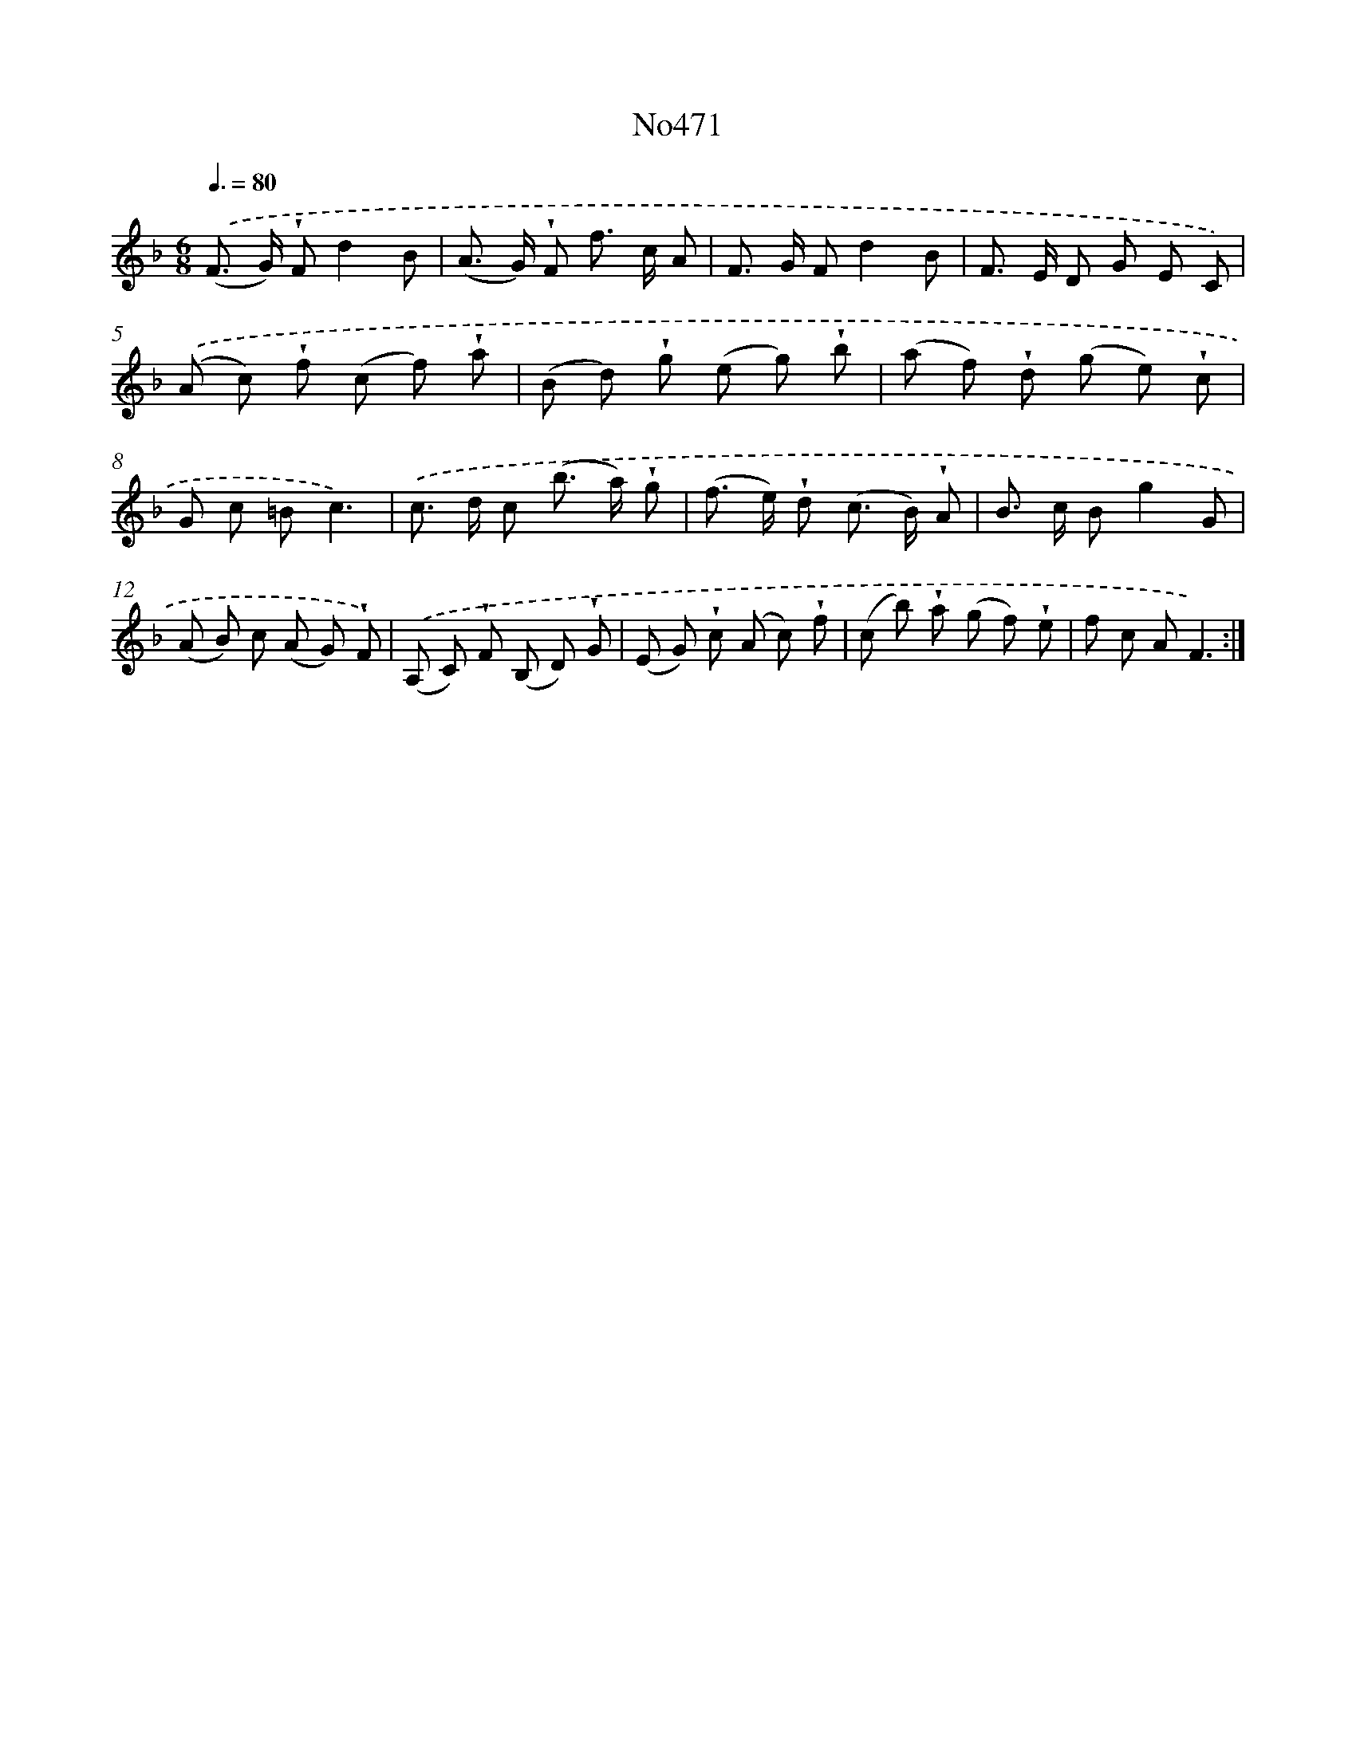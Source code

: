 X: 6964
T: No471
%%abc-version 2.0
%%abcx-abcm2ps-target-version 5.9.1 (29 Sep 2008)
%%abc-creator hum2abc beta
%%abcx-conversion-date 2018/11/01 14:36:33
%%humdrum-veritas 4088846614
%%humdrum-veritas-data 3051479505
%%continueall 1
%%barnumbers 0
L: 1/8
M: 6/8
Q: 3/8=80
K: F clef=treble
.('(F> G) !wedge!Fd2B |
(A> G) !wedge!F f> c A |
F> G Fd2B |
F> E D G E C) |
.('(A c) !wedge!f (c f) !wedge!a |
(B d) !wedge!g (e g) !wedge!b |
(a f) !wedge!d (g e) !wedge!c |
G c =Bc3) |
.('c> d c (b> a) !wedge!g |
(f> e) !wedge!d (c> B) !wedge!A |
B> c Bg2G |
(A B) c (A G) !wedge!F) |
.('(A, C) !wedge!F (B, D) !wedge!G |
(E G) !wedge!c (A c) !wedge!f |
(c b) !wedge!a (g f) !wedge!e |
f c AF3) :|]
